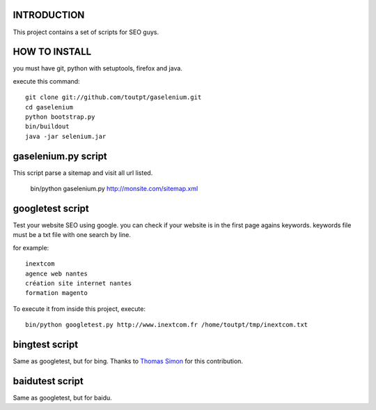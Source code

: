 INTRODUCTION
============

This project contains a set of scripts for SEO guys.

HOW TO INSTALL
==============

you must have git, python with setuptools, firefox and java.

execute this command::

    git clone git://github.com/toutpt/gaselenium.git
    cd gaselenium
    python bootstrap.py
    bin/buildout
    java -jar selenium.jar

gaselenium.py script
====================

This script parse a sitemap and visit all url listed.

    bin/python gaselenium.py http://monsite.com/sitemap.xml

googletest script
=================

Test your website SEO using google. you can check if your website is in the first page agains keywords.
keywords file must be a txt file with one search by line.

for example::

    inextcom
    agence web nantes
    création site internet nantes
    formation magento

To execute it from inside this project, execute::

    bin/python googletest.py http://www.inextcom.fr /home/toutpt/tmp/inextcom.txt

bingtest script
===============

Same as googletest, but for bing. Thanks to `Thomas Simon <mailto:thomas.simon@inextcom.fr>`_ for this contribution.

baidutest script
================

Same as googletest, but for baidu.

